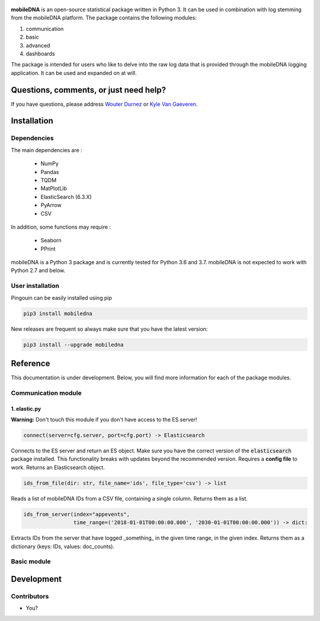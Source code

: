 .. -*- mode: rst -*-

.. figure::  https://github.ugent.be/raw/imec-mict-UGent/mobiledna_py/master/docs/pictures/logo_mobiledna.png?token=AAABYY2K5VSAUAYEQP3BHPS57DRFU
   :align:   center



**mobileDNA** is an open-source statistical package written in Python 3. It can be used in combination with log stemming from the mobileDNA platform. The package contains the following modules:

1. communication

2. basic

3. advanced

4. dashboards



The package is intended for users who like to delve into the raw log data that is provided through the mobileDNA logging application. It can be used and expanded on at will.


Questions, comments, or just need help?
=======================================

If you have questions, please address `Wouter Durnez <Wouter.Durnez@UGent.be>`_ or `Kyle Van Gaeveren <Kyle.VanGaeveren@UGent.be>`_.


Installation
============

Dependencies
------------

The main dependencies are :

  * NumPy
  * Pandas
  * TQDM
  * MatPlotLib
  * ElasticSearch (6.3.X)
  * PyArrow
  * CSV

In addition, some functions may require :

  * Seaborn
  * PPrint

mobileDNA is a Python 3 package and is currently tested for Python 3.6 and 3.7. mobileDNA is not expected to work with Python 2.7 and below.

User installation
-----------------

Pingouin can be easily installed using pip

.. code-block:: shell

  pip3 install mobiledna


New releases are frequent so always make sure that you have the latest version:

.. code-block:: shell

  pip3 install --upgrade mobiledna

Reference
=========

This documentation is under development. Below, you will find more information for each of the package modules.

Communication module
--------------------

1. elastic.py
#############

**Warning:** Don't touch this module if you don't have access to the ES server!

.. code-block:: python

    connect(server=cfg.server, port=cfg.port) -> Elasticsearch

Connects to the ES server and return an ES object. Make sure you have the correct version of the :code:`elasticsearch` package installed. This functionality breaks with updates beyond the recommended version. Requires a **config file** to work. Returns an Elasticsearch object.


.. code-block:: python

    ids_from_file(dir: str, file_name='ids', file_type='csv') -> list

Reads a list of mobileDNA IDs from a CSV file, containing a single column. Returns them as a list.


.. code-block:: python

    ids_from_server(index="appevents",
                    time_range=('2018-01-01T00:00:00.000', '2030-01-01T00:00:00.000')) -> dict:

Extracts IDs from the server that have logged _something_ in the given time range, in the given index. Returns them as a dictionary (keys: IDs, values: doc_counts).



Basic module
------------


Development
===========


Contributors
------------

- You?